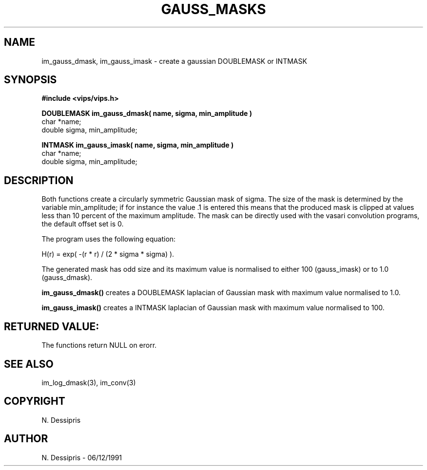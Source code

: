 .TH GAUSS_MASKS 3 "6 December 1991"
.SH NAME
im_gauss_dmask, im_gauss_imask \- create a gaussian DOUBLEMASK or INTMASK
.SH SYNOPSIS
.B #include <vips/vips.h>

.B DOUBLEMASK im_gauss_dmask( name, sigma, min_amplitude )
.br
char *name;
.br
double sigma, min_amplitude;

.B INTMASK im_gauss_imask( name, sigma, min_amplitude )
.br
char *name;
.br
double sigma, min_amplitude;
.SH DESCRIPTION
Both functions create a circularly symmetric Gaussian mask of sigma.  The size
of the mask is determined by the variable min_amplitude; if for instance the
value .1 is entered this means that the produced mask is clipped at values
less than 10 percent of the maximum amplitude.
The mask can be directly used with the vasari convolution
programs, the default offset set is 0.

The program uses the following equation:

   H(r) = exp( -(r * r) / (2 * sigma * sigma) ).

The generated mask has odd size and its maximum value is normalised to
either 100 (gauss_imask) or to 1.0 (gauss_dmask).

.B im_gauss_dmask()
creates a DOUBLEMASK laplacian of Gaussian mask with maximum value normalised 
to 1.0.

.B im_gauss_imask()
creates a INTMASK laplacian of Gaussian mask with maximum value normalised
to 100.
.SH RETURNED VALUE:
The functions return NULL on erorr.
.SH SEE ALSO
im_log_dmask(3), im_conv(3)
.SH COPYRIGHT
.br
N. Dessipris
.SH AUTHOR
N. Dessipris \- 06/12/1991
